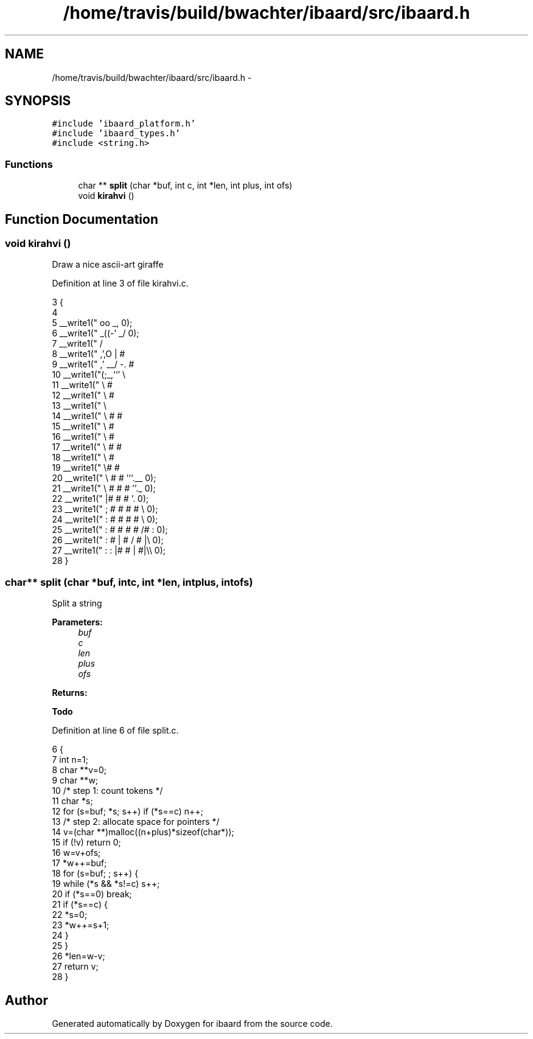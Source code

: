 .TH "/home/travis/build/bwachter/ibaard/src/ibaard.h" 3 "Thu Nov 15 2018" "ibaard" \" -*- nroff -*-
.ad l
.nh
.SH NAME
/home/travis/build/bwachter/ibaard/src/ibaard.h \- 
.SH SYNOPSIS
.br
.PP
\fC#include 'ibaard_platform\&.h'\fP
.br
\fC#include 'ibaard_types\&.h'\fP
.br
\fC#include <string\&.h>\fP
.br

.SS "Functions"

.in +1c
.ti -1c
.RI "char ** \fBsplit\fP (char *buf, int c, int *len, int plus, int ofs)"
.br
.ti -1c
.RI "void \fBkirahvi\fP ()"
.br
.in -1c
.SH "Function Documentation"
.PP 
.SS "void kirahvi ()"
Draw a nice ascii-art giraffe 
.PP
Definition at line 3 of file kirahvi\&.c\&.
.PP
.nf
3               {
4 
5   __write1("       oo _,        \n");
6   __write1("     _((-' _/       \n");
7   __write1("    /       \"\",   \n");
8   __write1("  ,',O   |  #  \",   The one\n");
9   __write1(" ,'   __/ -\&.  #  \"   knows what\n");
10   __write1("(;_,``'     \\     \"   this is about\&.\n");
11   __write1("             \\ #   \",     \n");
12   __write1("              \\  #  \"     \n");
13   __write1("               \\     \"    \n");
14   __write1("                \\ # # \",  \n");
15   __write1("                 \\    # \",        \n");
16   __write1("                  \\   #  \",       \n");
17   __write1("                   \\  # # \",      \n");
18   __write1("                    \\     #\",     \n");
19   __write1("                     \\#   #   \",_ \n");
20   __write1("                      \\ #  #     '``\&.__     \n");
21   __write1("                       \\   #    #    # ''\&._         \n");
22   __write1("                        |#     #      #    '\&.        \n");
23   __write1("                        ;  #     #   #     # \\     \n");
24   __write1("                        :     #  #     #  #   \\    \n");
25   __write1("                        :  #    #    #  # /#  :     \n");
26   __write1("                        : # |  #         /   # |\\  \n");
27   __write1("                        :   :      |#     # | #|\\\\        \n");
28 }
.fi
.SS "char** split (char *buf, intc, int *len, intplus, intofs)"
Split a string
.PP
\fBParameters:\fP
.RS 4
\fIbuf\fP 
.br
\fIc\fP 
.br
\fIlen\fP 
.br
\fIplus\fP 
.br
\fIofs\fP 
.RE
.PP
\fBReturns:\fP
.RS 4
.RE
.PP
\fBTodo\fP
.RS 4
.RE
.PP

.PP
Definition at line 6 of file split\&.c\&.
.PP
.nf
6                                                         {
7   int n=1;
8   char **v=0;
9   char **w;
10   /* step 1: count tokens */
11   char *s;
12   for (s=buf; *s; s++) if (*s==c) n++;
13   /* step 2: allocate space for pointers */
14   v=(char **)malloc((n+plus)*sizeof(char*));
15   if (!v) return 0;
16   w=v+ofs;
17   *w++=buf;
18   for (s=buf; ; s++) {
19     while (*s && *s!=c) s++;
20     if (*s==0) break;
21     if (*s==c) {
22       *s=0;
23       *w++=s+1;
24     }
25   }
26   *len=w-v;
27   return v;
28 }
.fi
.SH "Author"
.PP 
Generated automatically by Doxygen for ibaard from the source code\&.
